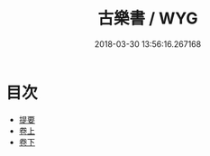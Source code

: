 #+TITLE: 古樂書 / WYG
#+DATE: 2018-03-30 13:56:16.267168
* 目次
 - [[file:KR1i0014_000.txt::000-1b][提要]]
 - [[file:KR1i0014_001.txt::001-1a][卷上]]
 - [[file:KR1i0014_002.txt::002-1a][卷下]]

